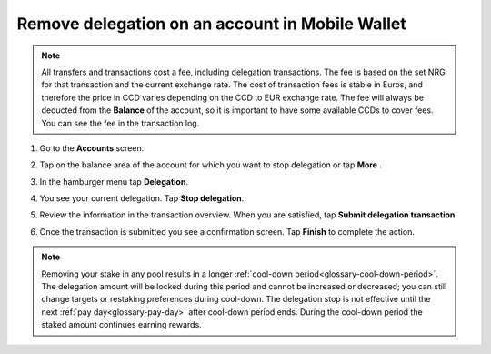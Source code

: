 .. _remove-delegation-mw:

================================================
Remove delegation on an account in Mobile Wallet
================================================

.. Note::

   All transfers and transactions cost a fee, including delegation transactions. The fee is based on the set NRG for that transaction and the current exchange rate.
   The cost of transaction fees is stable in Euros, and therefore the price in CCD varies depending on the CCD to EUR exchange rate. The fee will always be deducted from the **Balance** of the account, so it is important to have some available CCDs to cover fees.
   You can see the fee in the transaction log.

#. Go to the **Accounts** screen.

#. Tap on the balance area of the account for which you want to stop delegation or tap **More** |moredetails|.

#. In the hamburger menu |hamburger| tap **Delegation**.

#. You see your current delegation. Tap **Stop delegation**.

   .. image:: ../images/mobile-wallet/delegation-status-mw.jpg
       :width: 25%

#. Review the information in the transaction overview. When you are satisfied, tap **Submit delegation transaction**.

   .. image:: ../images/mobile-wallet/remove-delegation-conf-mw.jpg
      :width: 25%

#. Once the transaction is submitted you see a confirmation screen. Tap **Finish** to complete the action.

   .. image:: ../images/mobile-wallet/remove-delegation-submit-mw.jpg
      :width: 25%

.. Note::

   Removing your stake in any pool results in a longer :ref:`cool-down period<glossary-cool-down-period>`. The delegation amount will be locked during this period and cannot be increased or decreased; you can still change targets or restaking preferences during cool-down. The delegation stop is not effective until the next :ref:`pay day<glossary-pay-day>` after cool-down period ends. During the cool-down period the staked amount continues earning rewards.

.. |hamburger| image:: ../images/hamburger.png
             :alt: Three horizontal lines

.. |moredetails| image:: ../images/more-arrow.png
             :alt: Button with More and double-headed arrow
